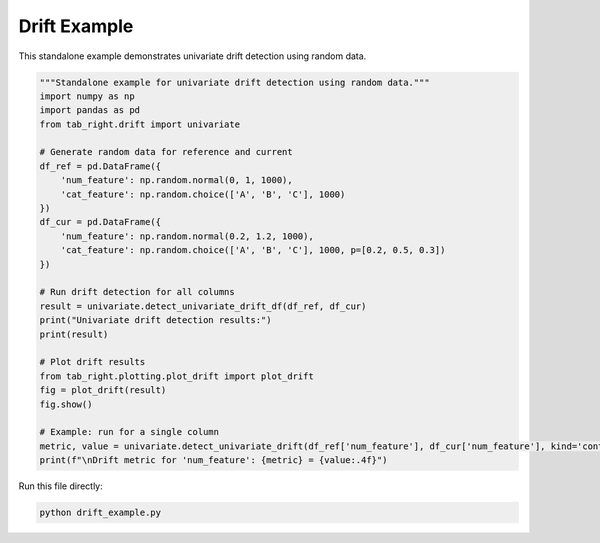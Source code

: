 .. _drift_example:

Drift Example
=============

This standalone example demonstrates univariate drift detection using random data.

.. code-block:: python

    """Standalone example for univariate drift detection using random data."""
    import numpy as np
    import pandas as pd
    from tab_right.drift import univariate

    # Generate random data for reference and current
    df_ref = pd.DataFrame({
        'num_feature': np.random.normal(0, 1, 1000),
        'cat_feature': np.random.choice(['A', 'B', 'C'], 1000)
    })
    df_cur = pd.DataFrame({
        'num_feature': np.random.normal(0.2, 1.2, 1000),
        'cat_feature': np.random.choice(['A', 'B', 'C'], 1000, p=[0.2, 0.5, 0.3])
    })

    # Run drift detection for all columns
    result = univariate.detect_univariate_drift_df(df_ref, df_cur)
    print("Univariate drift detection results:")
    print(result)

    # Plot drift results
    from tab_right.plotting.plot_drift import plot_drift
    fig = plot_drift(result)
    fig.show()

    # Example: run for a single column
    metric, value = univariate.detect_univariate_drift(df_ref['num_feature'], df_cur['num_feature'], kind='continuous')
    print(f"\nDrift metric for 'num_feature': {metric} = {value:.4f}")

Run this file directly:

.. code-block:: bash

   python drift_example.py
